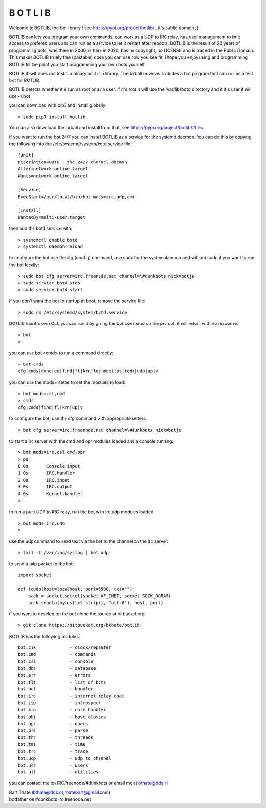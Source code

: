 B O T L I B
###########

Welcome to BOTLIB, the bot library ! see https://pypi.org/project/botlib/ , it's public domain ;]

BOTLIB can lets you program your own commands, can work as a UDP to IRC
relay, has user management to limit access to prefered users and can run as a service to let
it restart after reboots. BOTLIB is the result of 20 years of programming bots, was there 
in 2000, is here in 2020, has no copyright, no LICENSE and is placed in the Public Domain. 
This makes BOTLIB truely free (pastable) code you can use how you see fit, i hope you enjoy 
using and programming BOTLIB till the point you start programming your own bots yourself.

BOTLIB it self does not install a binary as it is a library. The tarball
however includes a bot program that can run as a test bot for BOTLIB.

BOTLIB detects whether it is run as root or as a user. if it's root it
will use the /var/lib/botd directory and it it's user it will use ~/.bot

you can download with pip3 and install globally:

::

 > sudo pip3 install botlib

You can also download the tarball and install from that, see https://pypi.org/project/botlib/#files

if you want to run the bot 24/7 you can install BOTLIB as a service for
the systemd daemon. You can do this by copying the following into
the /etc/systemd/system/botd.service file:

::

 [Unit]
 Description=BOTD - the 24/7 channel daemon
 After=network-online.target
 Wants=network-online.target
 
 [Service]
 ExecStart=/usr/local/bin/bot mods=irc,udp,cmd
 
 [Install]
 WantedBy=multi-user.target

then add the botd service with:

::

 > systemctl enable botd
 > systemctl daemon-reload

to configure the bot use the cfg (config) command, use sudo for the system daemon
and without sudo if you want to run the bot locally:

::

 > sudo bot cfg server=irc.freenode.net channel=\#dunkbots nick=botje
 > sudo service botd stop
 > sudo service botd start

if you don't want the bot to startup at boot, remove the service file:

::

 > sudo rm /etc/systemd/system/botd.service


BOTLIB has it's own CLI, you can run it by giving the bot command on the
prompt, it will return with no response:

:: 

 > bot
 >

you can use bot <cmd> to run a command directly:

::

 > bot cmds
 cfg|cmds|done|ed|find|fl|krn|log|meet|ps|todo|udp|up|v

you can use the mods= setter to set the modules to load:

::

 > bot mods=csl,cmd
 > cmds
 cfg|cmds|find|fl|krn|up|v

to configure the bot, use the cfg command with appropriate setters.

::

 > bot cfg server=irc.freenode.net channel=\#dunkbots nick=botje

to start a irc server with the cmd and opr modules loaded and a console
running:

::

 > bot mods=irc,csl,cmd,opr
 > ps
 0 0s       Console.input
 1 0s       IRC.handler
 2 0s       IRC.input
 3 0s       IRC.output
 4 0s       Kernel.handler
 > 

to run a pure UDP to IRC relay, run the bot with irc,udp modules loaded

::

 > bot mods=irc,udp
 >

use the udp command to send text via the bot to the channel on the irc server:

::

 > tail -f /var/log/syslog | bot udp


to send a udp packet to the bot:

::

 import socket

 def toudp(host=localhost, port=5500, txt=""):
     sock = socket.socket(socket.AF_INET, socket.SOCK_DGRAM)
     sock.sendto(bytes(txt.strip(), "utf-8"), host, port)

if you want to develop on the bot clone the source at bitbucket.org:

::

 > git clone https://bitbucket.org/bthate/botlib

BOTLIB has the following modules:

::

    bot.clk             - clock/repeater
    bot.cmd             - commands
    bot.csl             - console
    bot.dbs             - database
    bot.err		- errors
    bot.flt             - list of bots
    bot.hdl             - handler
    bot.irc             - internet relay chat
    bot.isp             - introspect
    bot.krn             - core handler
    bot.obj             - base classes
    bot.opr             - opers
    bot.prs             - parse
    bot.thr             - threads
    bot.tms             - time
    bot.trc             - trace
    bot.udp             - udp to channel
    bot.usr             - users
    bot.utl             - utilities

you can contact me on IRC/freenode/#dunkbots or email me at bthate@dds.nl

| Bart Thate (bthate@dds.nl, thatebart@gmail.com)
| botfather on #dunkbots irc.freenode.net

